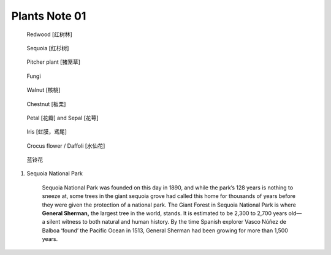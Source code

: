 **************
Plants Note 01
**************

.. image:: images/tree_canopy.jpg
.. image:: images/forest_overview.jpg

.. image:: images/coast_redwoods.jpg
.. figure:: images/redwood.jpg

    Redwood [红树林]

.. image:: images/Sequoia_1568974359.jpg
.. figure:: images/giant_sequoia.jpg

    Sequoia [红杉树]

.. image:: images/sundew_plant.jpg
.. figure:: images/pitcher_plant.jpg

    Pitcher plant [猪笼草]

.. figure:: images/fungi.jpg

    Fungi

.. image:: images/walnut_01.jpg
.. figure:: images/walnut_open_husk.jpg

    Walnut [核桃]

.. image:: images/Chestnut_01.jpg
.. figure:: images/Chestnut_02.jpg

    Chestnut [板栗]

.. figure:: images/Petal-sepal.jpg

   Petal [花瓣] and Sepal [花萼]

.. figure:: images/iris_plant.jpg

   Iris [虹膜，鸢尾]

.. figure:: images/crocus_flower.jpg

    Crocus flower / Daffoli [水仙花]

.. figure:: images/lanling.jpg

    蓝铃花

.. image:: images/moutain_view_1568974359.jpg

#. Sequoia National Park

    Sequoia National Park was founded on this day in 1890, and while the park’s 128 years is nothing to sneeze at,
    some trees in the giant sequoia grove had called this home for thousands of years before they were given the
    protection of a national park. The Giant Forest in Sequoia National Park is where **General Sherman,** the largest
    tree in the world, stands. It is estimated to be 2,300 to 2,700 years old—a silent witness to both natural and human
    history. By the time Spanish explorer Vasco Núñez de Balboa ‘found’ the Pacific Ocean in 1513, General Sherman had
    been growing for more than 1,500 years.
